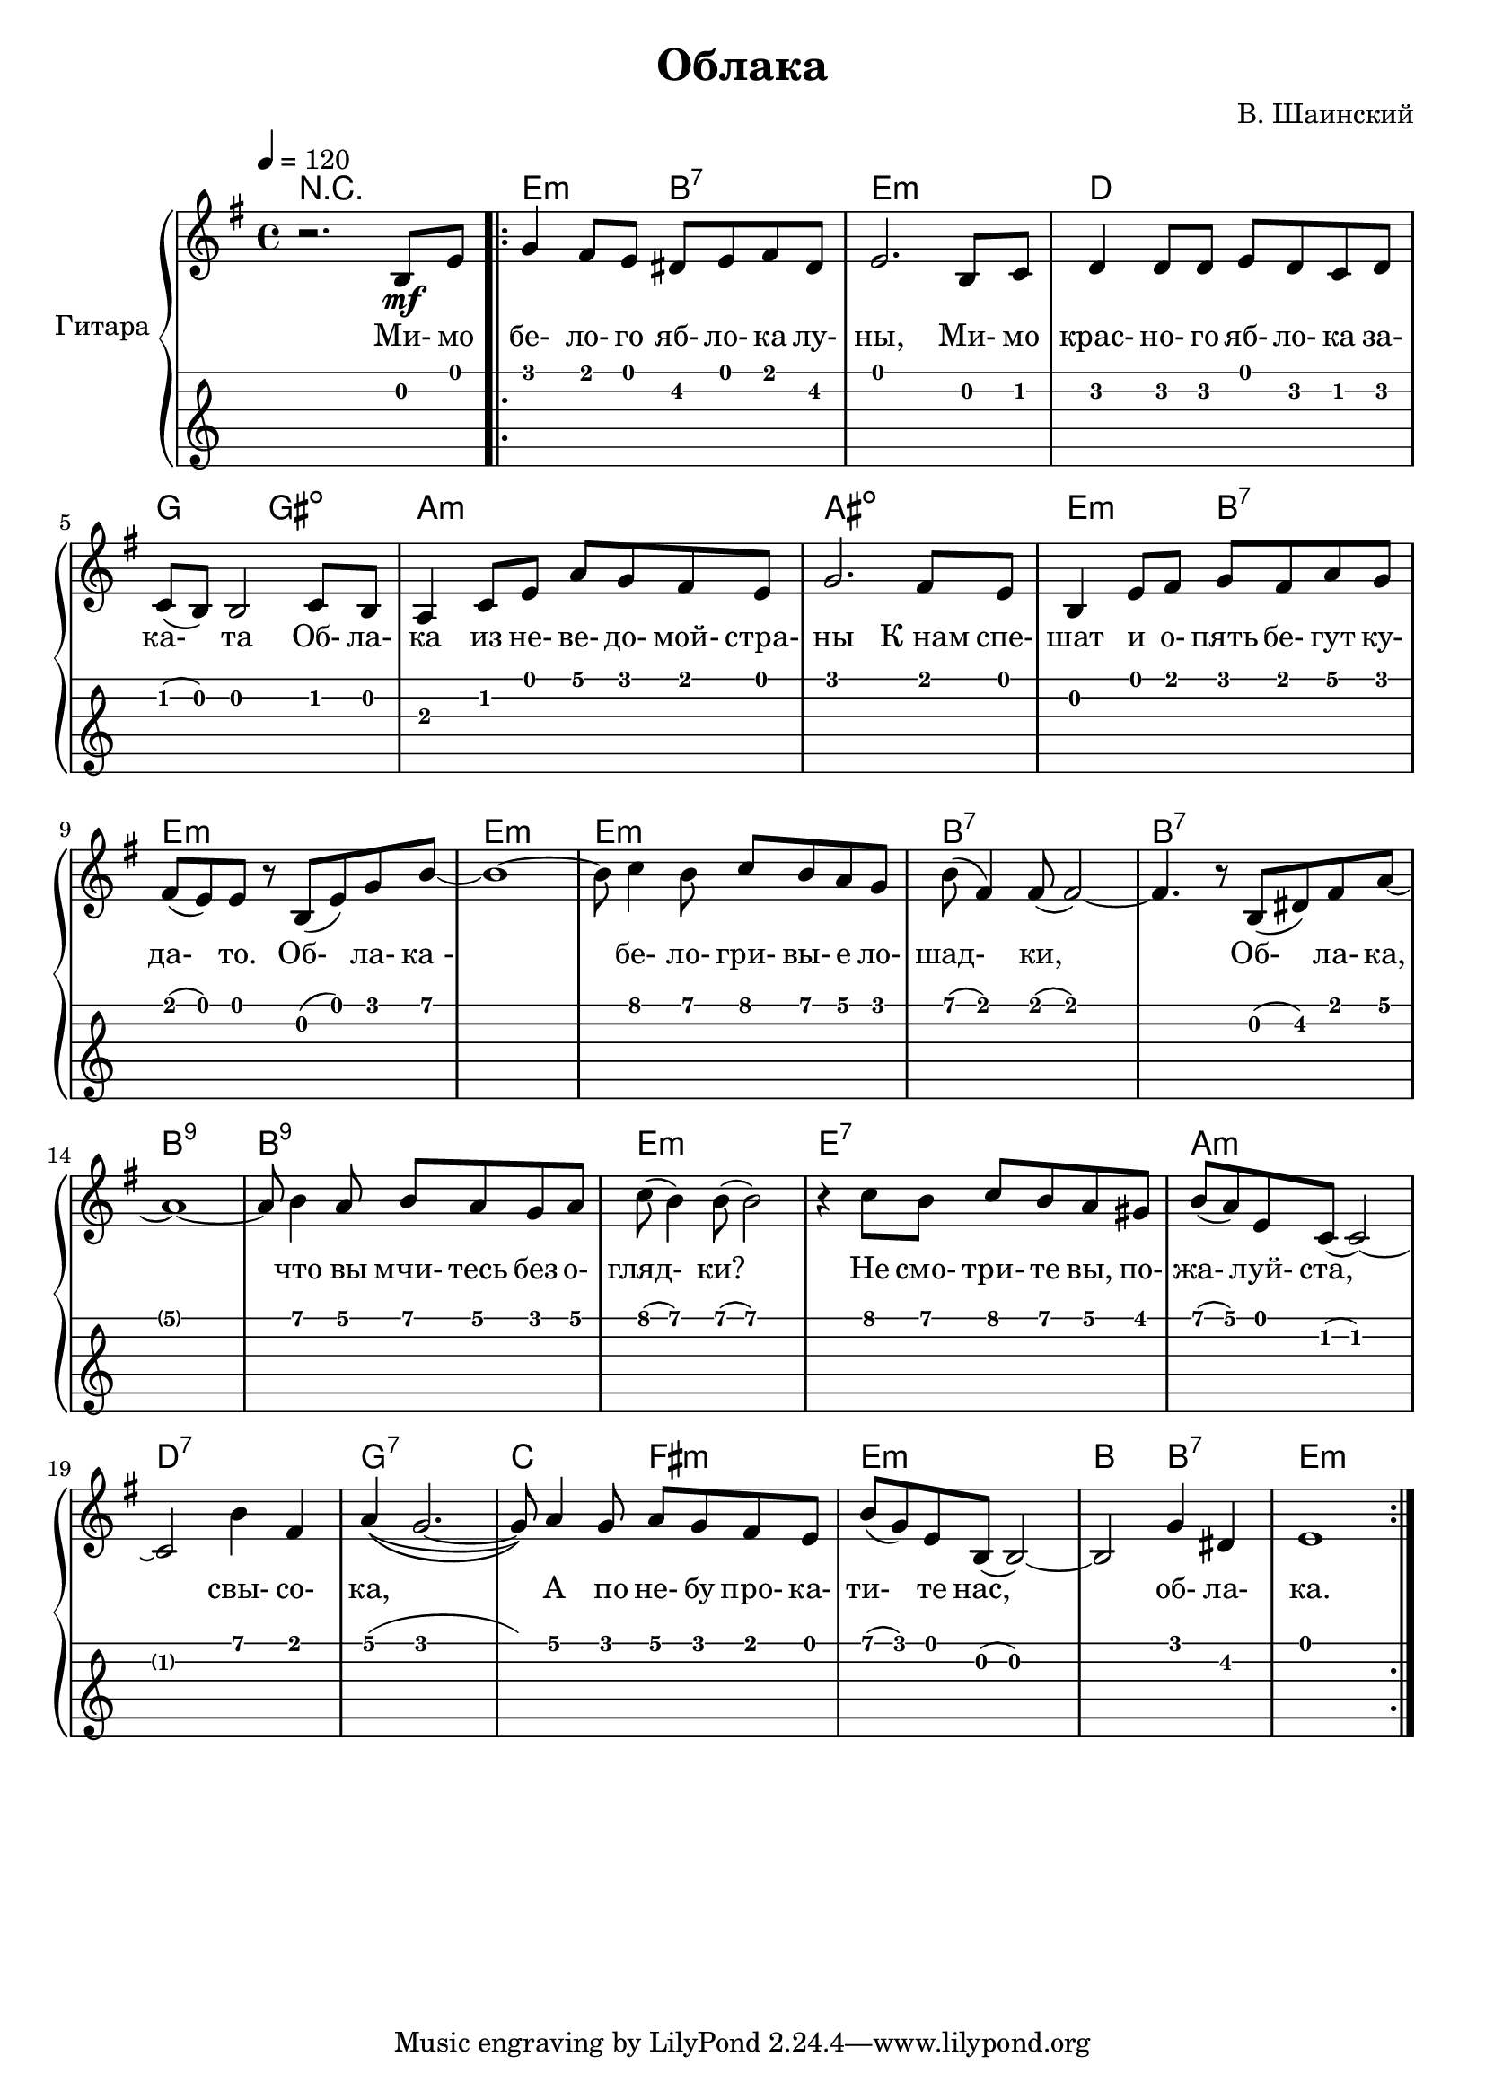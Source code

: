 \version "2.14.2"

\header {
  title = "Облака"
  composer = "В. Шаинский"
}

melody = \relative c'' {
  \clef treble
  \key aes \major
  \time 4/4
  \tempo 4 = 120

  r2. c,8\mf f8

  \repeat volta 2 {
    as4 g8 f8 e8 f8 g8 e8 |
    f2. c8 des8 |
    es4 es8 es8 f8 es8 des8 es8 |
    des8 ( c8) c2 des8 c8 |
    bes4 des8 f8 bes8 aes8 g8 f8 |
    aes2. g8 f8 |
    c4 f8 g8 aes8 g8 bes8 aes8 |
    g8 ( f8) f8 r8 c8 ( f8) aes8 c8 ~ |
    c1 ~ |
    c8 des4 c8 des8 c8 bes8 as8 |  
    c8 ( g4 ) g8 ( g2 ) ~ | 
    g4. r8 c,8 ( e8 ) g8 bes8 ~ |
    bes1 ~ |
    bes8 c4 bes8 c8 bes8 aes8 bes8 |
    des8 ( c4 ) c8 ( c2 ) |
    r4 des8 c8 des8 c8 bes8 a8 |
    c8 ( bes8 ) f8 des8 (des2) ~ |
    des2 c'4 g4 | 
    bes4(\( as2. ~ |
    as8 )\) bes4 as8 bes8 as8 g8 f8 |
    c'8 (as8) f8 c8 (c2) ~ |
    c2 as'4 e4 |
    f1 
  }
}

accompaniment = \chords {
    r1 |
    f2:m c2:7 |
    f1:m |
    es1 |
    aes2 a2: dim |
    bes1:m |
    b1:dim |
    f2:m c2:7 |
    f1:m |
    f1:m |
    f1:m |
    c1:7 |
    c1:7 |
    c1:9 |
    c1:9 |
    f1:m |
    f1:7 |
    bes1:m |
    es1:7 |
    aes1:7 |
    des2 g2:m |
    f1:m|
    c2 c2:7 |
    f1:m
}

song = \lyrics {
    Ми- мо бе- ло- го яб- ло- ка лу- ны,
    Ми- мо крас- но- го яб- ло- ка за- ка- та 
    Об- ла- ка из не- ве- до- мой- стра- ны
    К_нам спе- шат и о- пять бе- гут ку- да- то.

    Об- ла- ка_- бе- ло- гри- вы- е ло- шад- ки,
    Об- ла- ка, что вы мчи- тесь без о- гляд- ки?
    Не смо- три- те вы, по- жа- луй- ста, свы- со- ка,
    А по не- бу про- ка- ти- те нас, об- ла- ка.
}

\score {
  \new PianoStaff <<
    \set PianoStaff.instrumentName = #"Гитара"   
    \transpose aes g { \accompaniment }
    \transpose aes g { \melody }
    \addlyrics { \song }
    \new TabStaff = "guitar" \transpose aes g { \melody } \set TabStaff.stringTunings = #guitar-tuning
  >>

  \header { }
  \layout { }
  \midi { }
}
